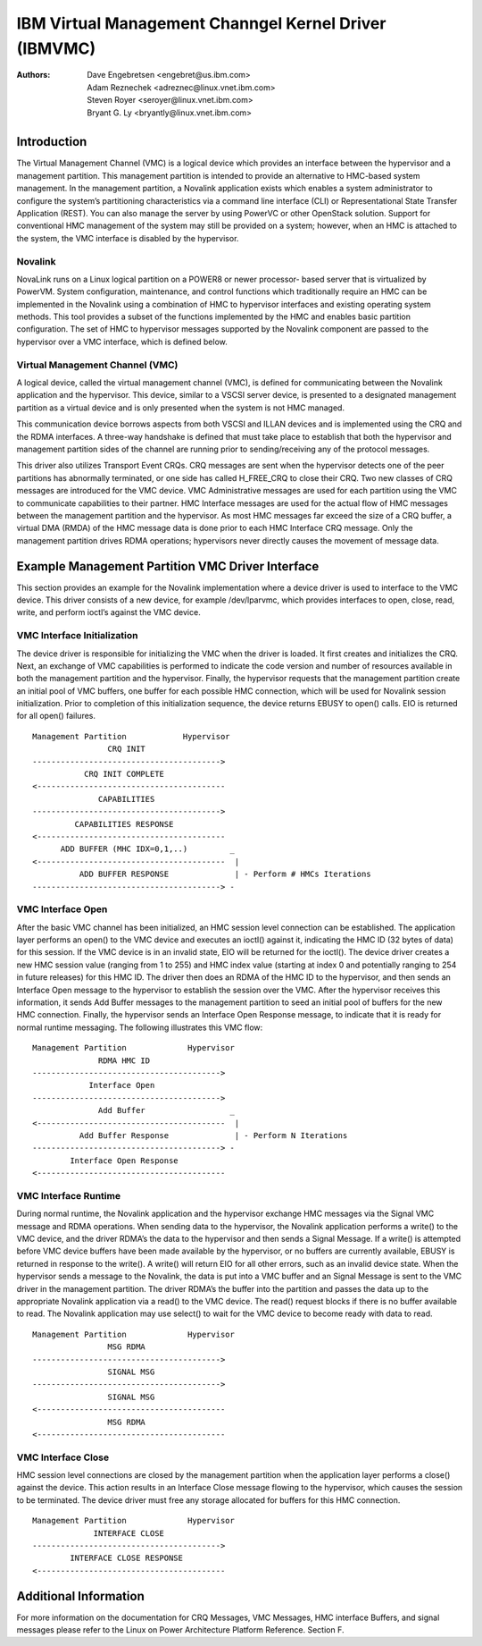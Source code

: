 .. SPDX-License-Identifier: GPL-2.0+
======================================================
IBM Virtual Management Channgel Kernel Driver (IBMVMC)
======================================================

:Authors:
	Dave Engebretsen <engebret@us.ibm.com>,
	Adam Reznechek <adreznec@linux.vnet.ibm.com>,
	Steven Royer <seroyer@linux.vnet.ibm.com>,
	Bryant G. Ly <bryantly@linux.vnet.ibm.com>,

Introduction
============

The Virtual Management Channel (VMC) is a logical device which provides an
interface between the hypervisor and a management partition. This
management partition is intended to provide an alternative to HMC-based
system management. In the management partition, a Novalink application
exists which enables a system administrator to configure the system’s
partitioning characteristics via a command line interface (CLI) or
Representational State Transfer Application (REST). You can also manage the
server by using PowerVC or other OpenStack solution. Support for
conventional HMC management of the system may still be provided on a
system; however, when an HMC is attached to the system, the VMC
interface is disabled by the hypervisor.

Novalink
--------

NovaLink runs on a Linux logical partition on a POWER8 or newer processor-
based server that is virtualized by PowerVM. System configuration,
maintenance, and control functions which traditionally require an HMC can
be implemented in the Novalink using a combination of HMC to hypervisor
interfaces and existing operating system methods. This tool provides a
subset of the functions implemented by the HMC and enables basic partition
configuration. The set of HMC to hypervisor messages supported by the
Novalink component are passed to the hypervisor over a VMC interface, which
is defined below.

Virtual Management Channel (VMC)
--------------------------------

A logical device, called the virtual management channel (VMC), is defined
for communicating between the Novalink application and the hypervisor.
This device, similar to a VSCSI server device, is presented to a designated
management partition as a virtual device and is only presented when the
system is not HMC managed.

This communication device borrows aspects from both VSCSI and ILLAN devices
and is implemented using the CRQ and the RDMA interfaces. A three-way
handshake is defined that must take place to establish that both the
hypervisor and management partition sides of the channel are running prior
to sending/receiving any of the protocol messages.

This driver also utilizes Transport Event CRQs. CRQ messages are sent
when the hypervisor detects one of the peer partitions has abnormally
terminated, or one side has called H_FREE_CRQ to close their CRQ.
Two new classes of CRQ messages are introduced for the VMC device. VMC
Administrative messages are used for each partition using the VMC to
communicate capabilities to their partner. HMC Interface messages are used
for the actual flow of HMC messages between the management partition and
the hypervisor. As most HMC messages far exceed the size of a CRQ buffer,
a virtual DMA (RMDA) of the HMC message data is done prior to each HMC
Interface CRQ message. Only the management partition drives RDMA
operations; hypervisors never directly causes the movement of message data.

Example Management Partition VMC Driver Interface
=================================================

This section provides an example for the Novalink implementation where a
device driver is used to interface to the VMC device. This driver
consists of a new device, for example /dev/lparvmc, which provides
interfaces to open, close, read, write, and perform ioctl’s against the
VMC device.

VMC Interface Initialization
----------------------------

The device driver is responsible for initializing the VMC when the driver
is loaded. It first creates and initializes the CRQ. Next, an exchange of
VMC capabilities is performed to indicate the code version and number of
resources available in both the management partition and the hypervisor.
Finally, the hypervisor requests that the management partition create an
initial pool of VMC buffers, one buffer for each possible HMC connection,
which will be used for Novalink session initialization. Prior to completion
of this initialization sequence, the device returns EBUSY to open() calls.
EIO is returned for all open() failures.

::

        Management Partition		Hypervisor
	        	CRQ INIT
        ---------------------------------------->
        	   CRQ INIT COMPLETE
        <----------------------------------------
        	      CAPABILITIES
        ---------------------------------------->
        	 CAPABILITIES RESPONSE
        <----------------------------------------
              ADD BUFFER (MHC IDX=0,1,..)         _
        <----------------------------------------  |
        	  ADD BUFFER RESPONSE              | - Perform # HMCs Iterations
        ----------------------------------------> -

VMC Interface Open
------------------

After the basic VMC channel has been initialized, an HMC session level
connection can be established. The application layer performs an open() to
the VMC device and executes an ioctl() against it, indicating the HMC ID
(32 bytes of data) for this session. If the VMC device is in an invalid
state, EIO will be returned for the ioctl(). The device driver creates a
new HMC session value (ranging from 1 to 255) and HMC index value (starting
at index 0 and potentially ranging to 254 in future releases) for this HMC
ID. The driver then does an RDMA of the HMC ID to the hypervisor, and then
sends an Interface Open message to the hypervisor to establish the session
over the VMC. After the hypervisor receives this information, it sends Add
Buffer messages to the management partition to seed an initial pool of
buffers for the new HMC connection. Finally, the hypervisor sends an
Interface Open Response message, to indicate that it is ready for normal
runtime messaging. The following illustrates this VMC flow:

::

        Management Partition             Hypervisor
        	      RDMA HMC ID
        ---------------------------------------->
        	    Interface Open
        ---------------------------------------->
        	      Add Buffer                  _
        <----------------------------------------  |
        	  Add Buffer Response              | - Perform N Iterations
        ----------------------------------------> -
        	Interface Open Response
        <----------------------------------------

VMC Interface Runtime
---------------------

During normal runtime, the Novalink application and the hypervisor
exchange HMC messages via the Signal VMC message and RDMA operations. When
sending data to the hypervisor, the Novalink application performs a
write() to the VMC device, and the driver RDMA’s the data to the hypervisor
and then sends a Signal Message. If a write() is attempted before VMC
device buffers have been made available by the hypervisor, or no buffers
are currently available, EBUSY is returned in response to the write(). A
write() will return EIO for all other errors, such as an invalid device
state. When the hypervisor sends a message to the Novalink, the data is
put into a VMC buffer and an Signal Message is sent to the VMC driver in
the management partition. The driver RDMA’s the buffer into the partition
and passes the data up to the appropriate Novalink application via a
read() to the VMC device. The read() request blocks if there is no buffer
available to read. The Novalink application may use select() to wait for
the VMC device to become ready with data to read.

::

        Management Partition             Hypervisor
        		MSG RDMA
        ---------------------------------------->
        		SIGNAL MSG
        ---------------------------------------->
        		SIGNAL MSG
        <----------------------------------------
        		MSG RDMA
        <----------------------------------------

VMC Interface Close
-------------------

HMC session level connections are closed by the management partition when
the application layer performs a close() against the device. This action
results in an Interface Close message flowing to the hypervisor, which
causes the session to be terminated. The device driver must free any
storage allocated for buffers for this HMC connection.

::

        Management Partition             Hypervisor
        	     INTERFACE CLOSE
        ---------------------------------------->
                INTERFACE CLOSE RESPONSE
        <----------------------------------------

Additional Information
======================

For more information on the documentation for CRQ Messages, VMC Messages,
HMC interface Buffers, and signal messages please refer to the Linux on
Power Architecture Platform Reference. Section F.

